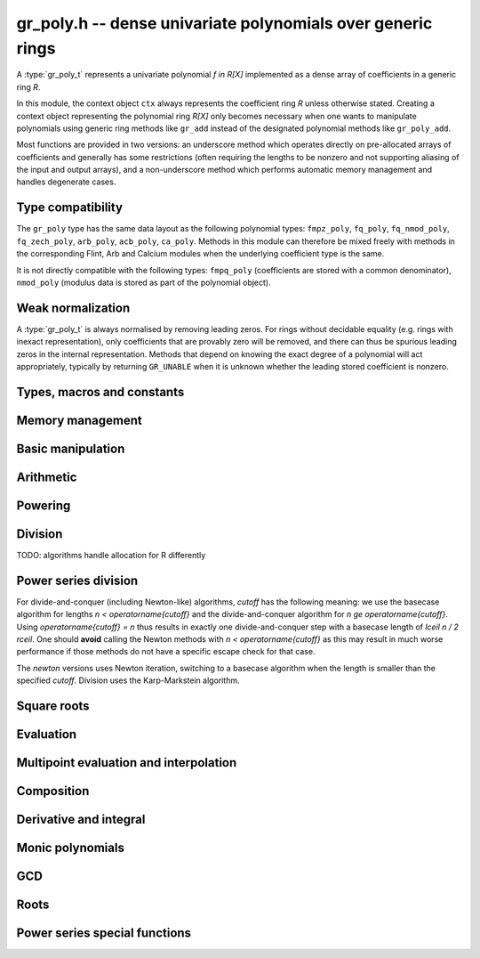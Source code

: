 .. _gr-poly:

**gr_poly.h** -- dense univariate polynomials over generic rings
===============================================================================

A :type:`gr_poly_t` represents a univariate polynomial `f \in R[X]`
implemented as a dense array of coefficients in a generic ring *R*.

In this module, the context object ``ctx`` always represents the
coefficient ring *R* unless otherwise stated.
Creating a context object representing the polynomial ring `R[X]`
only becomes necessary when one
wants to manipulate polynomials using generic ring methods
like ``gr_add`` instead of the designated polynomial
methods like ``gr_poly_add``.

Most functions are provided in two versions: an underscore method which
operates directly on pre-allocated arrays of coefficients and generally
has some restrictions (often requiring the lengths to be nonzero
and not supporting aliasing of the input and output arrays),
and a non-underscore method which performs automatic memory
management and handles degenerate cases.

Type compatibility
-------------------------------------------------------------------------------

The ``gr_poly`` type has the same data layout as the following
polynomial types: ``fmpz_poly``, ``fq_poly``, ``fq_nmod_poly``,
``fq_zech_poly``, ``arb_poly``, ``acb_poly``, ``ca_poly``.
Methods in this module can therefore be mixed freely with
methods in the corresponding Flint, Arb and Calcium modules
when the underlying coefficient type is the same.

It is not directly compatible with the following types:
``fmpq_poly`` (coefficients are stored with a common denominator),
``nmod_poly`` (modulus data is stored as part of the polynomial object).

Weak normalization
-------------------------------------------------------------------------------

A :type:`gr_poly_t` is always normalised by removing leading zeros.
For rings without decidable equality (e.g. rings with inexact
representation), only coefficients that are provably zero will be
removed, and there can thus be spurious leading zeros in the
internal representation.
Methods that depend on knowing the exact degree of a polynomial
will act appropriately, typically by returning ``GR_UNABLE``
when it is unknown whether the leading stored coefficient is nonzero.

Types, macros and constants
-------------------------------------------------------------------------------

.. type:: gr_poly_struct

.. type:: gr_poly_t

    Contains a pointer to an array of coefficients (``coeffs``), the used
    length (``length``), and the allocated size of the array (``alloc``).

    A ``gr_poly_t`` is defined as an array of length one of type
    ``gr_poly_struct``, permitting a ``gr_poly_t`` to
    be passed by reference.

Memory management
-------------------------------------------------------------------------------

.. function:: void gr_poly_init(gr_poly_t poly, gr_ctx_t ctx)

.. function:: void gr_poly_init2(gr_poly_t poly, slong len, gr_ctx_t ctx)

.. function:: void gr_poly_clear(gr_poly_t poly, gr_ctx_t ctx)

.. function:: gr_ptr gr_poly_entry_ptr(gr_poly_t poly, slong i, gr_ctx_t ctx)

.. function:: slong gr_poly_length(const gr_poly_t poly, gr_ctx_t ctx)

.. function:: void gr_poly_swap(gr_poly_t poly1, gr_poly_t poly2, gr_ctx_t ctx)

.. function:: void gr_poly_fit_length(gr_poly_t poly, slong len, gr_ctx_t ctx)

.. function:: void _gr_poly_set_length(gr_poly_t poly, slong len, gr_ctx_t ctx)

Basic manipulation
-------------------------------------------------------------------------------

.. function:: void _gr_poly_normalise(gr_poly_t poly, gr_ctx_t ctx)

.. function:: int gr_poly_set(gr_poly_t res, const gr_poly_t src, gr_ctx_t ctx)
              int gr_poly_get_fmpz_poly(gr_poly_t res, const fmpz_poly_t src, gr_ctx_t ctx)
              int gr_poly_set_fmpq_poly(gr_poly_t res, const fmpq_poly_t src, gr_ctx_t ctx)
              int gr_poly_set_gr_poly_other(gr_poly_t res, const gr_poly_t x, gr_ctx_t x_ctx, gr_ctx_t ctx)

.. function:: int _gr_poly_reverse(gr_ptr res, gr_srcptr poly, slong len, slong n, gr_ctx_t ctx)
              int gr_poly_reverse(gr_poly_t res, const gr_poly_t poly, slong n, gr_ctx_t ctx)

.. function:: int gr_poly_truncate(gr_poly_t poly, slong newlen, gr_ctx_t ctx)

.. function:: int gr_poly_zero(gr_poly_t poly, gr_ctx_t ctx)
              int gr_poly_one(gr_poly_t poly, gr_ctx_t ctx)
              int gr_poly_neg_one(gr_poly_t poly, gr_ctx_t ctx)

.. function:: int gr_poly_write(gr_stream_t out, const gr_poly_t poly, gr_ctx_t ctx)
              int gr_poly_print(const gr_poly_t poly, gr_ctx_t ctx)

.. function:: int gr_poly_randtest(gr_poly_t poly, flint_rand_t state, slong len, gr_ctx_t ctx)

.. function:: truth_t _gr_poly_equal(gr_srcptr poly1, slong len1, gr_srcptr poly2, slong len2, gr_ctx_t ctx)
              truth_t gr_poly_equal(const gr_poly_t poly1, const gr_poly_t poly2, gr_ctx_t ctx)

.. function:: truth_t gr_poly_is_zero(const gr_poly_t poly, gr_ctx_t ctx)
              truth_t gr_poly_is_one(const gr_poly_t poly, gr_ctx_t ctx)

.. function:: int gr_poly_set_scalar(gr_poly_t poly, gr_srcptr c, gr_ctx_t ctx)
              int gr_poly_set_si(gr_poly_t poly, slong c, gr_ctx_t ctx)
              int gr_poly_set_ui(gr_poly_t poly, slong c, gr_ctx_t ctx)
              int gr_poly_set_fmpz(gr_poly_t poly, const fmpz_t c, gr_ctx_t ctx)
              int gr_poly_set_fmpq(gr_poly_t poly, const fmpq_t c, gr_ctx_t ctx)

.. function:: int gr_poly_set_coeff_scalar(gr_poly_t poly, slong n, gr_srcptr c, gr_ctx_t ctx)
              int gr_poly_set_coeff_si(gr_poly_t poly, slong n, slong c, gr_ctx_t ctx)
              int gr_poly_set_coeff_ui(gr_poly_t poly, slong n, ulong c, gr_ctx_t ctx)
              int gr_poly_set_coeff_fmpz(gr_poly_t poly, slong n, const fmpz_t c, gr_ctx_t ctx)
              int gr_poly_set_coeff_fmpq(gr_poly_t poly, slong n, const fmpq_t c, gr_ctx_t ctx)

.. function:: int gr_poly_get_coeff_scalar(gr_ptr res, const gr_poly_t poly, slong n, gr_ctx_t ctx)

Arithmetic
-------------------------------------------------------------------------------

.. function:: int gr_poly_neg(gr_poly_t res, const gr_poly_t src, gr_ctx_t ctx)

.. function:: int _gr_poly_add(gr_ptr res, gr_srcptr poly1, slong len1, gr_srcptr poly2, slong len2, gr_ctx_t ctx)
              int gr_poly_add(gr_poly_t res, const gr_poly_t poly1, const gr_poly_t poly2, gr_ctx_t ctx)

.. function:: int _gr_poly_sub(gr_ptr res, gr_srcptr poly1, slong len1, gr_srcptr poly2, slong len2, gr_ctx_t ctx)
              int gr_poly_sub(gr_poly_t res, const gr_poly_t poly1, const gr_poly_t poly2, gr_ctx_t ctx)

.. function:: int _gr_poly_mul(gr_ptr res, gr_srcptr poly1, slong len1, gr_srcptr poly2, slong len2, gr_ctx_t ctx)
              int gr_poly_mul(gr_poly_t res, const gr_poly_t poly1, const gr_poly_t poly2, gr_ctx_t ctx)

.. function:: int _gr_poly_mullow_generic(gr_ptr res, gr_srcptr poly1, slong len1, gr_srcptr poly2, slong len2, slong len, gr_ctx_t ctx)
              int gr_poly_mullow(gr_poly_t res, const gr_poly_t poly1, const gr_poly_t poly2, slong len, gr_ctx_t ctx)

.. function:: int gr_poly_mul_scalar(gr_poly_t res, const gr_poly_t poly, gr_srcptr c, gr_ctx_t ctx)

Powering
--------------------------------------------------------------------------------

.. function:: int _gr_poly_pow_series_ui_binexp(gr_ptr res, gr_srcptr f, slong flen, ulong exp, slong len, gr_ctx_t ctx)
              int gr_poly_pow_series_ui_binexp(gr_poly_t res, const gr_poly_t poly, ulong exp, slong len, gr_ctx_t ctx)

.. function:: int _gr_poly_pow_series_ui(gr_ptr res, gr_srcptr f, slong flen, ulong exp, slong len, gr_ctx_t ctx)
              int gr_poly_pow_series_ui(gr_poly_t res, const gr_poly_t poly, ulong exp, slong len, gr_ctx_t ctx)

.. function:: int _gr_poly_pow_ui_binexp(gr_ptr res, gr_srcptr f, slong flen, ulong exp, gr_ctx_t ctx);
              int gr_poly_pow_ui_binexp(gr_poly_t res, const gr_poly_t poly, ulong exp, gr_ctx_t ctx);

.. function:: int _gr_poly_pow_ui(gr_ptr res, gr_srcptr f, slong flen, ulong exp, gr_ctx_t ctx);
              int gr_poly_pow_ui(gr_poly_t res, const gr_poly_t poly, ulong exp, gr_ctx_t ctx);

.. function:: int gr_poly_pow_fmpz(gr_poly_t res, const gr_poly_t poly, const fmpz_t exp, gr_ctx_t ctx);

.. function:: int _gr_poly_pow_series_fmpq_recurrence(gr_ptr h, gr_srcptr f, slong flen, const fmpq_t exp, slong len, gr_ctx_t ctx)
              int gr_poly_pow_series_fmpq_recurrence(gr_poly_t res, const gr_poly_t poly, const fmpq_t exp, slong len, gr_ctx_t ctx)

Division
--------------------------------------------------------------------------------

TODO: algorithms handle allocation for R differently

.. function:: int _gr_poly_divrem_divconquer_preinv(gr_ptr Q, gr_ptr R, gr_srcptr A, slong lenA, gr_srcptr B, slong lenB, gr_srcptr invB, slong cutoff, gr_ctx_t ctx)
              int _gr_poly_divrem_divconquer(gr_ptr Q, gr_ptr R, gr_srcptr A, slong lenA, gr_srcptr B, slong lenB, slong cutoff, gr_ctx_t ctx)
              int gr_poly_divrem_divconquer(gr_poly_t Q, gr_poly_t R, const gr_poly_t A, const gr_poly_t B, slong cutoff, gr_ctx_t ctx)
              int _gr_poly_divrem_basecase_preinv(gr_ptr Q, gr_ptr R, gr_srcptr A, slong lenA, gr_srcptr B, slong lenB, gr_srcptr invB, gr_ctx_t ctx)
              int _gr_poly_divrem_basecase_noinv(gr_ptr Q, gr_ptr R, gr_srcptr A, slong lenA, gr_srcptr B, slong lenB, gr_ctx_t ctx)
              int _gr_poly_divrem_basecase(gr_ptr Q, gr_ptr R, gr_srcptr A, slong lenA, gr_srcptr B, slong lenB, gr_ctx_t ctx)
              int gr_poly_divrem_basecase(gr_poly_t Q, gr_poly_t R, const gr_poly_t A, const gr_poly_t B, gr_ctx_t ctx)
              int _gr_poly_divrem(gr_ptr Q, gr_ptr R, gr_srcptr A, slong lenA, gr_srcptr B, slong lenB, gr_ctx_t ctx)
              int gr_poly_divrem(gr_poly_t Q, gr_poly_t R, const gr_poly_t A, const gr_poly_t B, gr_ctx_t ctx)

    Polynomial division with remainder. ``GR_DOMAIN`` is returned when
    *B* is provably zero or when encountering an impossible division
    in the polynomial division algorithm.

    The underscore methods make the following assumptions:

    * *Q* has room for ``lenA - lenB + 1`` coefficients.
    * *R* has room for ``lenA`` coefficients.
    * ``lenA >= lenB >= 1``.
    * *Q* is not aliased with either *A* or *B*.
    * *R* is not aliased with *B*.
    * The divisor *B* is normalized to have nonzero leading coefficient.
      (The non-underscore methods check for leading coefficients that
      are not provably nonzero and return ``GR_UNABLE``)

    The ``preinv`` functions take a precomputed inverse of the
    leading coefficient as input.

.. function:: int _gr_poly_div_newton(gr_ptr Q, gr_srcptr A, slong lenA, gr_srcptr B, slong lenB, gr_ctx_t ctx);
              int _gr_poly_divrem_newton(gr_ptr Q, gr_ptr R, gr_srcptr A, slong lenA, gr_srcptr B, slong lenB, gr_ctx_t ctx);
              int gr_poly_divrem_newton(gr_poly_t Q, gr_poly_t R, const gr_poly_t A, const gr_poly_t B, gr_ctx_t ctx);


Power series division
--------------------------------------------------------------------------------

For divide-and-conquer (including Newton-like) algorithms, *cutoff* has the
following meaning: we use the basecase algorithm for lengths `n < \operatorname{cutoff}`
and the divide-and-conquer algorithm for `n \ge \operatorname{cutoff}`.
Using `\operatorname{cutoff} = n` thus results in exactly one divide-and-conquer
step with a basecase length of `\lceil n / 2 \rceil`.
One should **avoid** calling the Newton methods with `n < \operatorname{cutoff}`
as this may result in much worse performance if those methods
do not have a specific escape check for that case.

The *newton* versions uses Newton iteration, switching to a basecase
algorithm when the length is smaller than the specified *cutoff*.
Division uses the Karp-Markstein algorithm.

.. function:: int _gr_poly_inv_series_newton(gr_ptr res, gr_srcptr A, slong Alen, slong len, slong cutoff, gr_ctx_t ctx)
              int gr_poly_inv_series_newton(gr_poly_t res, const gr_poly_t A, slong len, slong cutoff, gr_ctx_t ctx)
              int _gr_poly_inv_series_basecase(gr_ptr res, gr_srcptr A, slong Alen, slong len, gr_ctx_t ctx)
              int gr_poly_inv_series_basecase(gr_poly_t res, const gr_poly_t A, slong len, gr_ctx_t ctx)
              int _gr_poly_inv_series(gr_ptr res, gr_srcptr A, slong Alen, slong len, gr_ctx_t ctx)
              int gr_poly_inv_series(gr_poly_t res, const gr_poly_t A, slong len, gr_ctx_t ctx)

.. function:: int _gr_poly_div_series_newton(gr_ptr res, gr_srcptr A, slong Alen, gr_srcptr B, slong Blen, slong len, gr_ctx_t ctx)
              int gr_poly_div_series_newton(gr_poly_t res, const gr_poly_t A, const gr_poly_t B, slong len, gr_ctx_t ctx)
              int _gr_poly_div_series_invmul(gr_ptr res, gr_srcptr B, slong Blen, gr_srcptr A, slong Alen, slong len, gr_ctx_t ctx)
              int gr_poly_div_series_invmul(gr_poly_t Q, const gr_poly_t A, const gr_poly_t B, slong len, gr_ctx_t ctx)
              int _gr_poly_div_series_basecase(gr_ptr res, gr_srcptr A, slong Alen, gr_srcptr B, slong Blen, slong len, gr_ctx_t ctx)
              int gr_poly_div_series_basecase(gr_poly_t res, const gr_poly_t A, const gr_poly_t B, slong len, gr_ctx_t ctx)
              int _gr_poly_div_series(gr_ptr res, gr_srcptr A, slong Alen, gr_srcptr B, slong Blen, slong len, gr_ctx_t ctx)
              int gr_poly_div_series(gr_poly_t res, const gr_poly_t A, const gr_poly_t B, slong len, gr_ctx_t ctx)

Square roots
--------------------------------------------------------------------------------

.. function:: int _gr_poly_sqrt_series_newton(gr_ptr res, gr_srcptr f, slong flen, slong len, slong cutoff, gr_ctx_t ctx)
              int gr_poly_sqrt_series_newton(gr_poly_t res, const gr_poly_t f, slong len, slong cutoff, gr_ctx_t ctx)
              int _gr_poly_sqrt_series_basecase(gr_ptr res, gr_srcptr f, slong flen, slong len, gr_ctx_t ctx)
              int gr_poly_sqrt_series_basecase(gr_poly_t res, const gr_poly_t f, slong len, gr_ctx_t ctx)
              int _gr_poly_sqrt_series_miller(gr_ptr res, gr_srcptr f, slong flen, slong len, gr_ctx_t ctx)
              int gr_poly_sqrt_series_miller(gr_poly_t res, const gr_poly_t f, slong len, gr_ctx_t ctx)
              int _gr_poly_sqrt_series(gr_ptr res, gr_srcptr f, slong flen, slong len, gr_ctx_t ctx)
              int gr_poly_sqrt_series(gr_poly_t res, const gr_poly_t f, slong len, gr_ctx_t ctx)

.. function:: int _gr_poly_rsqrt_series_newton(gr_ptr res, gr_srcptr f, slong flen, slong len, slong cutoff, gr_ctx_t ctx)
              int gr_poly_rsqrt_series_newton(gr_poly_t res, const gr_poly_t f, slong len, slong cutoff, gr_ctx_t ctx)
              int _gr_poly_rsqrt_series_basecase(gr_ptr res, gr_srcptr f, slong flen, slong len, gr_ctx_t ctx)
              int gr_poly_rsqrt_series_basecase(gr_poly_t res, const gr_poly_t f, slong len, gr_ctx_t ctx)
              int _gr_poly_rsqrt_series_miller(gr_ptr res, gr_srcptr f, slong flen, slong len, gr_ctx_t ctx)
              int gr_poly_rsqrt_series_miller(gr_poly_t res, const gr_poly_t f, slong len, gr_ctx_t ctx)
              int _gr_poly_rsqrt_series(gr_ptr res, gr_srcptr f, slong flen, slong len, gr_ctx_t ctx)
              int gr_poly_rsqrt_series(gr_poly_t res, const gr_poly_t f, slong len, gr_ctx_t ctx)

Evaluation
-------------------------------------------------------------------------------

.. function:: int _gr_poly_evaluate_rectangular(gr_ptr res, gr_srcptr poly, slong len, gr_srcptr x, gr_ctx_t ctx)
              int gr_poly_evaluate_rectangular(gr_ptr res, const gr_poly_t poly, gr_srcptr x, gr_ctx_t ctx)

.. function:: int _gr_poly_evaluate_horner(gr_ptr res, gr_srcptr poly, slong len, gr_srcptr x, gr_ctx_t ctx)
              int gr_poly_evaluate_horner(gr_ptr res, const gr_poly_t poly, gr_srcptr x, gr_ctx_t ctx)

.. function:: int _gr_poly_evaluate(gr_ptr res, gr_srcptr poly, slong len, gr_srcptr x, gr_ctx_t ctx)
              int gr_poly_evaluate(gr_ptr res, const gr_poly_t poly, gr_srcptr x, gr_ctx_t ctx)

    Set *res* to *poly* evaluated at *x*.

.. function:: int _gr_poly_evaluate_other_horner(gr_ptr res, gr_srcptr f, slong len, const gr_srcptr x, gr_ctx_t x_ctx, gr_ctx_t ctx)
              int gr_poly_evaluate_other_horner(gr_ptr res, const gr_poly_t f, gr_srcptr x, gr_ctx_t x_ctx, gr_ctx_t ctx)
              int _gr_poly_evaluate_other_rectangular(gr_ptr res, gr_srcptr f, slong len, const gr_srcptr x, gr_ctx_t x_ctx, gr_ctx_t ctx)
              int gr_poly_evaluate_other_rectangular(gr_ptr res, const gr_poly_t f, gr_srcptr x, gr_ctx_t x_ctx, gr_ctx_t ctx)
              int _gr_poly_evaluate_other(gr_ptr res, gr_srcptr f, slong len, const gr_srcptr x, gr_ctx_t x_ctx, gr_ctx_t ctx)
              int gr_poly_evaluate_other(gr_ptr res, const gr_poly_t f, gr_srcptr x, gr_ctx_t x_ctx, gr_ctx_t ctx)

    Set *res* to *poly* evaluated at *x*, where the coefficients of *f*
    belong to *ctx* while both *x* and *res* belong to *x_ctx*.

Multipoint evaluation and interpolation
-------------------------------------------------------------------------------

.. function:: gr_ptr * _gr_poly_tree_alloc(slong len, gr_ctx_t ctx)

.. function:: void _gr_poly_tree_free(gr_ptr * tree, slong len, gr_ctx_t ctx)

.. function:: int _gr_poly_tree_build(gr_ptr * tree, gr_srcptr roots, slong len, gr_ctx_t ctx)

.. function:: int _gr_poly_evaluate_vec_fast_precomp(gr_ptr vs, gr_srcptr poly, slong plen, gr_ptr * tree, slong len, gr_ctx_t ctx)

.. function:: int _gr_poly_evaluate_vec_fast(gr_ptr ys, gr_srcptr poly, slong plen, gr_srcptr xs, slong n, gr_ctx_t ctx)

.. function:: int gr_poly_evaluate_vec_fast(gr_vec_t ys, const gr_poly_t poly, const gr_vec_t xs, gr_ctx_t ctx)

.. function:: int _gr_poly_evaluate_vec_iter(gr_ptr ys, gr_srcptr poly, slong plen, gr_srcptr xs, slong n, gr_ctx_t ctx)

.. function:: int gr_poly_evaluate_vec_iter(gr_vec_t ys, const gr_poly_t poly, const gr_vec_t xs, gr_ctx_t ctx)


Composition
-------------------------------------------------------------------------------

.. function:: int _gr_poly_taylor_shift_horner(gr_ptr res, gr_srcptr poly, slong len, gr_srcptr c, gr_ctx_t ctx)
              int gr_poly_taylor_shift_horner(gr_poly_t res, const gr_poly_t poly, gr_srcptr c, gr_ctx_t ctx)
              int _gr_poly_taylor_shift_divconquer(gr_ptr res, gr_srcptr poly, slong len, gr_srcptr c, gr_ctx_t ctx)
              int gr_poly_taylor_shift_divconquer(gr_poly_t res, const gr_poly_t poly, gr_srcptr c, gr_ctx_t ctx)
              int _gr_poly_taylor_shift(gr_ptr res, gr_srcptr poly, slong len, gr_srcptr c, gr_ctx_t ctx)
              int gr_poly_taylor_shift(gr_poly_t res, const gr_poly_t poly, gr_srcptr c, gr_ctx_t ctx)

.. function:: int _gr_poly_compose_horner(gr_ptr res, gr_srcptr poly1, slong len1, gr_srcptr poly2, slong len2, gr_ctx_t ctx)
              int gr_poly_compose_horner(gr_poly_t res, const gr_poly_t poly1, const gr_poly_t poly2, gr_ctx_t ctx)
              int _gr_poly_compose_divconquer(gr_ptr res, gr_srcptr poly1, slong len1, gr_srcptr poly2, slong len2, gr_ctx_t ctx)
              int gr_poly_compose_divconquer(gr_poly_t res, const gr_poly_t poly1, const gr_poly_t poly2, gr_ctx_t ctx)
              int _gr_poly_compose(gr_ptr res, gr_srcptr poly1, slong len1, gr_srcptr poly2, slong len2, gr_ctx_t ctx)
              int gr_poly_compose(gr_poly_t res, const gr_poly_t poly1, const gr_poly_t poly2, gr_ctx_t ctx)

Derivative and integral
-------------------------------------------------------------------------------

.. function:: int _gr_poly_derivative(gr_ptr res, gr_srcptr poly, slong len, gr_ctx_t ctx)
              int gr_poly_derivative(gr_poly_t res, const gr_poly_t poly, gr_ctx_t ctx)

.. function:: int _gr_poly_integral(gr_ptr res, gr_srcptr poly, slong len, gr_ctx_t ctx)
              int gr_poly_integral(gr_poly_t res, const gr_poly_t poly, gr_ctx_t ctx)

Monic polynomials
-------------------------------------------------------------------------------

.. function:: int _gr_poly_make_monic(gr_ptr res, gr_srcptr poly, slong len, gr_ctx_t ctx)
              int gr_poly_make_monic(gr_poly_t res, const gr_poly_t src, gr_ctx_t ctx)

.. function:: truth_t _gr_poly_is_monic(gr_srcptr poly, slong len, gr_ctx_t ctx)
              truth_t gr_poly_is_monic(const gr_poly_t res, gr_ctx_t ctx)

GCD
-------------------------------------------------------------------------------

.. function:: int _gr_poly_hgcd(slong * sgn, gr_ptr * M, slong * lenM, gr_ptr A, slong * lenA, gr_ptr B, slong * lenB, gr_srcptr a, slong lena, gr_srcptr b, slong lenb, slong cutoff, gr_ctx_t ctx)

.. function:: int _gr_poly_gcd_hgcd(gr_ptr G, slong * _lenG, gr_srcptr A, slong lenA, gr_srcptr B, slong lenB, slong inner_cutoff, slong cutoff, gr_ctx_t ctx)
              int gr_poly_gcd_hgcd(gr_poly_t G, const gr_poly_t A, const gr_poly_t B, slong inner_cutoff, slong cutoff, gr_ctx_t ctx)

.. function:: int _gr_poly_gcd_euclidean(gr_ptr G, slong * lenG, gr_srcptr A, slong lenA, gr_srcptr B, slong lenB, gr_ctx_t ctx)
              int gr_poly_gcd_euclidean(gr_poly_t G, const gr_poly_t A, const gr_poly_t B, gr_ctx_t ctx)
              int _gr_poly_gcd(gr_ptr G, slong * lenG, gr_srcptr A, slong lenA, gr_srcptr B, slong lenB, gr_ctx_t ctx)
              int gr_poly_gcd(gr_poly_t G, const gr_poly_t A, const gr_poly_t B, gr_ctx_t ctx)

    Polynomial GCD. Currently only useful over fields.

    The underscore methods assume ``lenA >= lenB >= 1`` and that both
    *A* and *B* have nonzero leading coefficient.


Roots
-------------------------------------------------------------------------------

.. function:: int gr_poly_roots(gr_vec_t roots, gr_vec_t mult, const gr_poly_t poly, int flags, gr_ctx_t ctx)
              int gr_poly_roots_other(gr_vec_t roots, gr_vec_t mult, const gr_poly_t poly, gr_ctx_t poly_ctx, int flags, gr_ctx_t ctx)

    Finds all roots of the given polynomial in the ring defined by *ctx*,
    storing the roots without duplication in *roots* (a vector with
    elements of type ``ctx``) and the corresponding multiplicities in
    *mult* (a vector with elements of type ``fmpz``).

    If the target ring is not an algebraically closed field, then
    the sum of multiplicities can be smaller than the degree of the
    polynomial. For example, with ``fmpz`` coefficients, we only
    find integer roots.
    The *other* version of this function takes as input a polynomial
    with entries in a different ring ``poly_ctx``. For example,
    we can compute ``qqbar`` or ``arb`` roots for a polynomial
    with ``fmpz`` coefficients.

    Whether the roots are sorted in any particular order is
    ring-dependent (and possibly undefined for a given ring).

    We consider roots of the zero polynomial to be ill-defined and return
    ``GR_DOMAIN`` in that case.

Power series special functions
--------------------------------------------------------------------------------

.. function:: int _gr_poly_atan_series(gr_ptr res, gr_srcptr A, slong Alen, slong len, gr_ctx_t ctx)
              int gr_poly_atan_series(gr_poly_t res, const gr_poly_t A, slong len, gr_ctx_t ctx)
              int _gr_poly_atanh_series(gr_ptr res, gr_srcptr A, slong Alen, slong len, gr_ctx_t ctx)
              int gr_poly_atanh_series(gr_poly_t res, const gr_poly_t A, slong len, gr_ctx_t ctx)
              int _gr_poly_log_series(gr_ptr res, gr_srcptr f, slong flen, slong len, gr_ctx_t ctx)
              int gr_poly_log_series(gr_poly_t res, const gr_poly_t f, slong len, gr_ctx_t ctx)

.. function:: int _gr_poly_exp_series_basecase(gr_ptr f, gr_srcptr h, slong hlen, slong n, gr_ctx_t ctx)
              int gr_poly_exp_series_basecase(gr_poly_t f, const gr_poly_t h, slong n, gr_ctx_t ctx)
              int _gr_poly_exp_series_basecase_mul(gr_ptr f, gr_srcptr h, slong hlen, slong n, gr_ctx_t ctx)
              int gr_poly_exp_series_basecase_mul(gr_poly_t f, const gr_poly_t h, slong n, gr_ctx_t ctx)
              int _gr_poly_exp_series_newton(gr_ptr f, gr_ptr g, gr_srcptr h, slong hlen, slong n, slong cutoff, gr_ctx_t ctx)
              int gr_poly_exp_series_newton(gr_poly_t f, const gr_poly_t h, slong n, slong cutoff, gr_ctx_t ctx)
              int _gr_poly_exp_series_generic(gr_ptr f, gr_srcptr h, slong hlen, slong n, gr_ctx_t ctx)
              int _gr_poly_exp_series(gr_ptr res, gr_srcptr f, slong flen, slong len, gr_ctx_t ctx)
              int gr_poly_exp_series(gr_poly_t f, const gr_poly_t h, slong n, gr_ctx_t ctx)

.. raw:: latex

    \newpage

